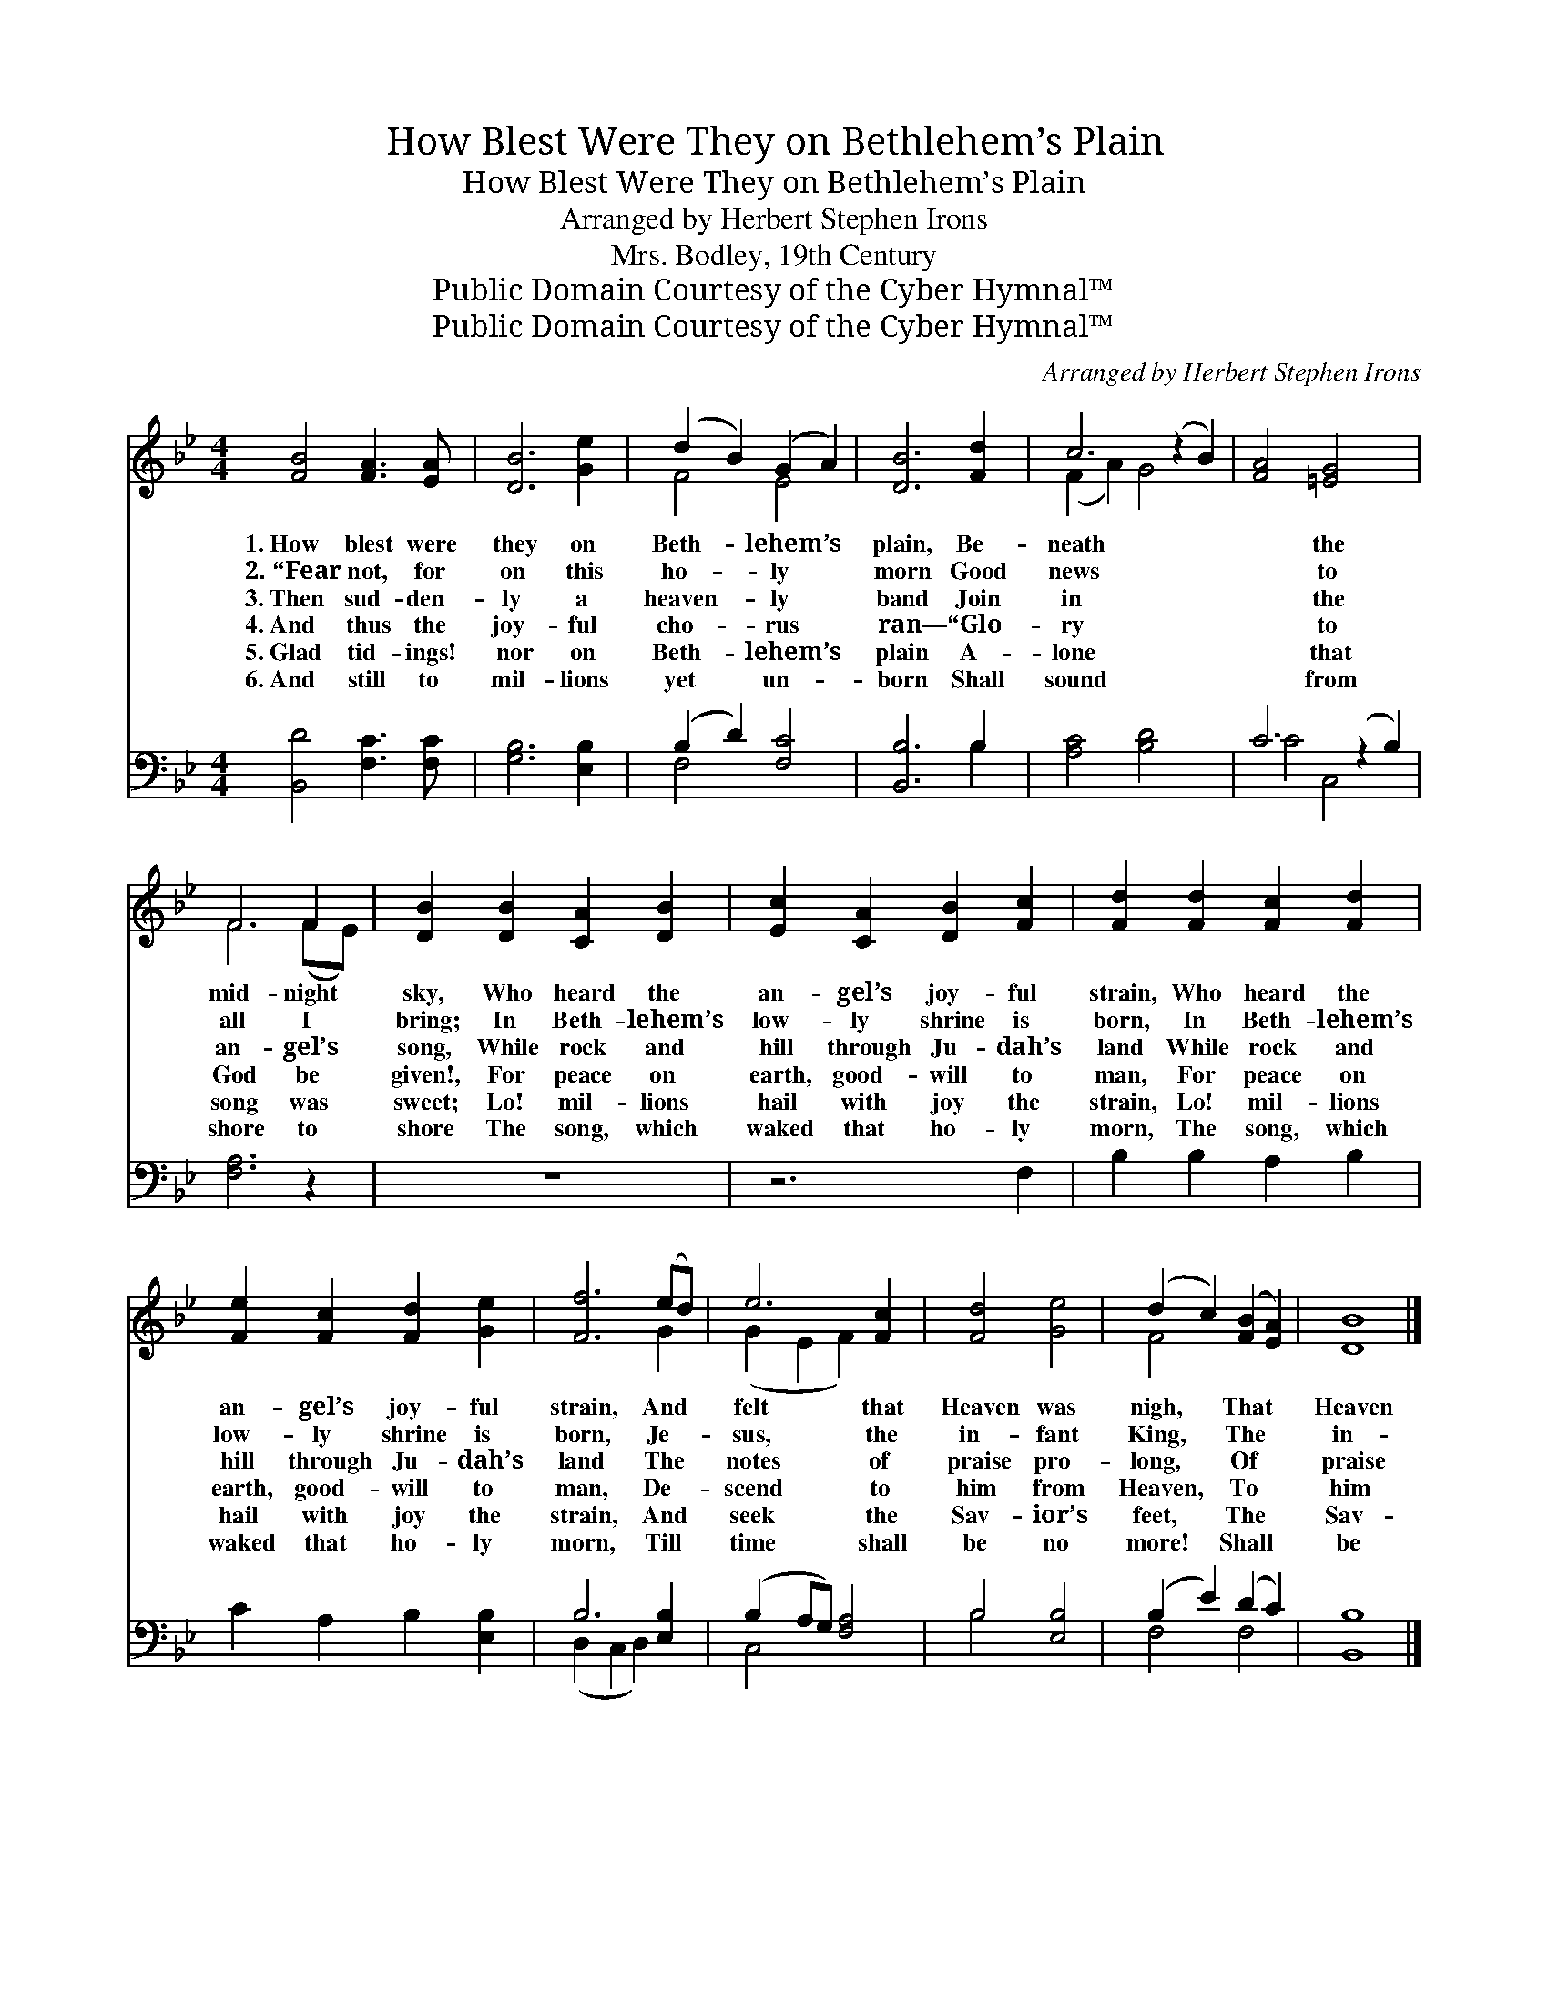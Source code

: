 X:1
T:How Blest Were They on Bethlehem’s Plain
T:How Blest Were They on Bethlehem’s Plain
T:Arranged by Herbert Stephen Irons
T:Mrs. Bodley, 19th Century
T:Public Domain Courtesy of the Cyber Hymnal™
T:Public Domain Courtesy of the Cyber Hymnal™
C:Arranged by Herbert Stephen Irons
Z:Public Domain
Z:Courtesy of the Cyber Hymnal™
%%score ( 1 2 ) ( 3 4 )
L:1/8
M:4/4
K:Bb
V:1 treble 
V:2 treble 
V:3 bass 
V:4 bass 
V:1
 [FB]4 [FA]3 [EA] | [DB]6 [Ge]2 | (d2 B2) (G2 A2) | [DB]6 [Fd]2 | c6 (z2 B2) | [FA]4 [=EG]4 x2 | %6
w: 1.~How blest were|they on|Beth- * lehem’s *|plain, Be-|neath *|* the|
w: 2.~“Fear not, for|on this|ho- * ly *|morn Good|news *|* to|
w: 3.~Then sud- den-|ly a|heaven- * ly *|band Join|in *|* the|
w: 4.~And thus the|joy- ful|cho- * rus *|ran— “Glo-|ry *|* to|
w: 5.~Glad tid- ings!|nor on|Beth- * lehem’s *|plain A-|lone *|* that|
w: 6.~And still to|mil- lions|yet * un- *|born Shall|sound *|* from|
 F6 F2 | [DB]2 [DB]2 [CA]2 [DB]2 | [Ec]2 [CA]2 [DB]2 [Fc]2 | [Fd]2 [Fd]2 [Fc]2 [Fd]2 | %10
w: mid- night|sky, Who heard the|an- gel’s joy- ful|strain, Who heard the|
w: all I|bring; In Beth- lehem’s|low- ly shrine is|born, In Beth- lehem’s|
w: an- gel’s|song, While rock and|hill through Ju- dah’s|land While rock and|
w: God be|given!, For peace on|earth, good- will to|man, For peace on|
w: song was|sweet; Lo! mil- lions|hail with joy the|strain, Lo! mil- lions|
w: shore to|shore The song, which|waked that ho- ly|morn, The song, which|
 [Fe]2 [Fc]2 [Fd]2 [Ge]2 | [Ff]6 (ed) | e6 [Fc]2 | [Fd]4 [Ge]4 | (d2 c2) ([FB]2 [EA]2) | [DB]8 |] %16
w: an- gel’s joy- ful|strain, And *|felt that|Heaven was|nigh, * That *|Heaven|
w: low- ly shrine is|born, Je- *|sus, the|in- fant|King, * The *|in-|
w: hill through Ju- dah’s|land The *|notes of|praise pro-|long, * Of *|praise|
w: earth, good- will to|man, De- *|scend to|him from|Heaven, * To *|him|
w: hail with joy the|strain, And *|seek the|Sav- ior’s|feet, * The *|Sav-|
w: waked that ho- ly|morn, Till *|time shall|be no|more! * Shall *|be|
V:2
 x8 | x8 | F4 E4 | x8 | (F2 A2) G4 x2 | x10 | F6 (FE) | x8 | x8 | x8 | x8 | x6 G2 | (G2 E2 F2) x2 | %13
 x8 | F4 x4 | x8 |] %16
V:3
 [B,,D]4 [F,C]3 [F,C] | [G,B,]6 [E,B,]2 | (B,2 D2) [F,C]4 | [B,,B,]6 B,2 | [A,C]4 [B,D]4 x2 | %5
 C6 (z2 B,2) | [F,A,]6 z2 | z8 | z6 F,2 | B,2 B,2 A,2 B,2 | C2 A,2 B,2 [E,B,]2 | B,6 [E,B,]2 | %12
 (B,2 A,G,) [F,A,]4 | B,4 [E,B,]4 | (B,2 E2) (D2 C2) | [B,,B,]8 |] %16
V:4
 x8 | x8 | F,4 x4 | x6 B,2 | x10 | C4 C,4 x2 | x8 | x8 | x8 | x8 | x8 | (D,2 C,2 D,2) x2 | C,4 x4 | %13
 B,4 x4 | F,4 F,4 | x8 |] %16

